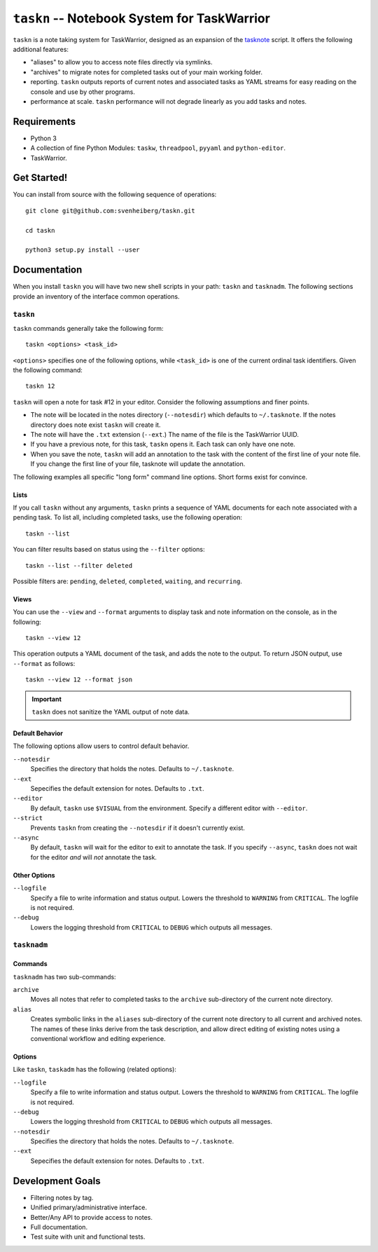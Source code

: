 ============================================
``taskn`` -- Notebook System for TaskWarrior
============================================

``taskn`` is a note taking system for TaskWarrior, designed as an
expansion of the `tasknote
<http://taskwarrior.org/projects/taskwarrior/wiki/Tasknote>`_
script. It offers the following additional features:

- "aliases" to allow you to access note files directly via symlinks.

- "archives" to migrate notes for completed tasks out of your main
  working folder.

- reporting. ``taskn`` outputs reports of current notes and associated
  tasks as YAML streams for easy reading on the console and use by
  other programs.

- performance at scale. ``taskn`` performance will not degrade
  linearly as you add tasks and notes.

Requirements
------------

- Python 3

- A collection of fine Python Modules: ``taskw``, ``threadpool``, ``pyyaml``
  and ``python-editor``.

- TaskWarrior.

Get Started!
------------

You can install from source with the following sequence
of operations: ::

  git clone git@github.com:svenheiberg/taskn.git

  cd taskn

  python3 setup.py install --user

Documentation
-------------

When you install ``taskn`` you will have two new shell scripts in your
path: ``taskn`` and ``tasknadm``. The following sections provide an
inventory of the interface common operations.

``taskn``
~~~~~~~~~

``taskn`` commands generally take the following form: ::

  taskn <options> <task_id>

``<options>`` specifies one of the following options, while
``<task_id>`` is one of the current ordinal task identifiers. Given
the following command: ::

  taskn 12

``taskn`` will open a note for task #12 in your editor. Consider the
following assumptions and finer points.

- The note will be located in the notes directory (``--notesdir``)
  which defaults to ``~/.tasknote``. If the notes directory does note
  exist ``taskn`` will create it.

- The note will have the ``.txt`` extension (``--ext``.) The name of
  the file is the TaskWarrior UUID.

- If you have a previous note, for this task, ``taskn`` opens it. Each
  task can only have one note.

- When you save the note, ``taskn`` will add an annotation to the task
  with the content of the first line of your note file. If you change
  the first line of your file, tasknote will update the annotation.

The following examples all specific "long form"  command line
options. Short forms exist for convince.

Lists
`````

If you call ``taskn`` without any arguments, ``taskn`` prints a
sequence of YAML documents for each note associated with a pending
task. To list all, including completed tasks, use the following
operation: ::


  taskn --list

You can filter results based on status using the ``--filter`` options:
::

  taskn --list --filter deleted

Possible filters are: ``pending``, ``deleted``, ``completed``,
``waiting``, and ``recurring``.

Views
`````

You can use the ``--view`` and ``--format`` arguments to display task
and note information on the console, as in the following: ::

  taskn --view 12

This operation outputs a YAML document of the task, and adds the note
to the output. To return JSON output, use ``--format`` as follows: ::

  taskn --view 12 --format json

.. important:: ``taskn`` does not sanitize the YAML output of note
   data.

Default Behavior
````````````````

The following options allow users to control default behavior.

``--notesdir``
   Specifies the directory that holds the notes. Defaults to
   ``~/.tasknote``.

``--ext``
   Sepecifies the default extension for notes. Defaults to ``.txt``.

``--editor``
   By default, ``taskn`` use ``$VISUAL`` from the environment. Specify
   a different editor with ``--editor``.

``--strict``
   Prevents ``taskn`` from creating the ``--notesdir`` if it doesn't
   currently exist.

``--async``
   By default, ``taskn`` will wait for the editor to exit to annotate
   the task. If you specify ``--async``, ``taskn`` does not wait for
   the editor *and* will *not* annotate the task.

Other Options
`````````````

``--logfile``
   Specify a file to write information and status output. Lowers the
   threshold to ``WARNING`` from ``CRITICAL``. The logfile is not
   required.

``--debug``
   Lowers the logging threshold from ``CRITICAL`` to ``DEBUG`` which
   outputs all messages.

``tasknadm``
~~~~~~~~~~~~

Commands
````````

``tasknadm`` has two sub-commands:

``archive``
   Moves all notes that refer to completed tasks to the ``archive``
   sub-directory of the current note directory.

``alias``
   Creates symbolic links in the ``aliases`` sub-directory of the
   current note directory to all current and archived notes. The names
   of these links derive from the task description, and allow direct
   editing of existing notes using a conventional workflow and editing
   experience.

Options
```````

Like ``taskn``, ``taskadm`` has the following (related options):

``--logfile``
   Specify a file to write information and status output. Lowers the
   threshold to ``WARNING`` from ``CRITICAL``. The logfile is not
   required.

``--debug``
   Lowers the logging threshold from ``CRITICAL`` to ``DEBUG`` which
   outputs all messages.

``--notesdir``
   Specifies the directory that holds the notes. Defaults to
   ``~/.tasknote``.

``--ext``
   Sepecifies the default extension for notes. Defaults to ``.txt``.

Development Goals
-----------------

- Filtering notes by tag.

- Unified primary/administrative interface.

- Better/Any API to provide access to notes.

- Full documentation.

- Test suite with unit and functional tests.
